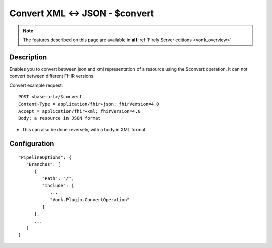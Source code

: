 .. _feature_convertoperation:

Convert XML <-> JSON - $convert
===============================

.. note::

  The features described on this page are available in **all** :ref:`Firely Server editions <vonk_overview>`.

Description
-----------

Enables you to convert between json and xml representation of a resource using the $convert operation. It can not convert between different FHIR versions.

Convert example request::

   POST <base-url>/$convert
   Content-Type = application/fhir+json; fhirVersion=4.0
   Accept = application/fhir+xml; fhirVersion=4.0
   Body: a resource in JSON format

* This can also be done reversely, with a body in XML format

Configuration
-------------

::

   "PipelineOptions": {
      "Branches": [
         {
            "Path": "/",
            "Include": [
               ...
               "Vonk.Plugin.ConvertOperation"
            ]
         },
         ...
      ]
   }